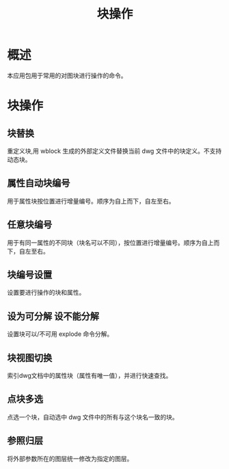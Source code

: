 #+TITLE: 块操作
* 概述
  本应用包用于常用的对图块进行操作的命令。
* 块操作
** 块替换
   重定义块,用 wblock 生成的外部定义文件替换当前 dwg 文件中的块定义。不支持动态块。
** 属性自动块编号
   用于属性块按位置进行增量编号。顺序为自上而下，自左至右。
** 任意块编号
   用于有同一属性的不同块（块名可以不同），按位置进行增量编号。顺序为自上而下，自左至右。
** 块编号设置
   设置要进行操作的块和属性。
** 设为可分解 设不能分解
   设置块可以/不可用 explode 命令分解。
** 块视图切换
   索引dwg文档中的属性块（属性有唯一值），并进行快速查找。
** 点块多选
   点选一个块，自动选中 dwg 文件中的所有与这个块名一致的块。
** 参照归层
   将外部参数所在的图层统一修改为指定的图层。
